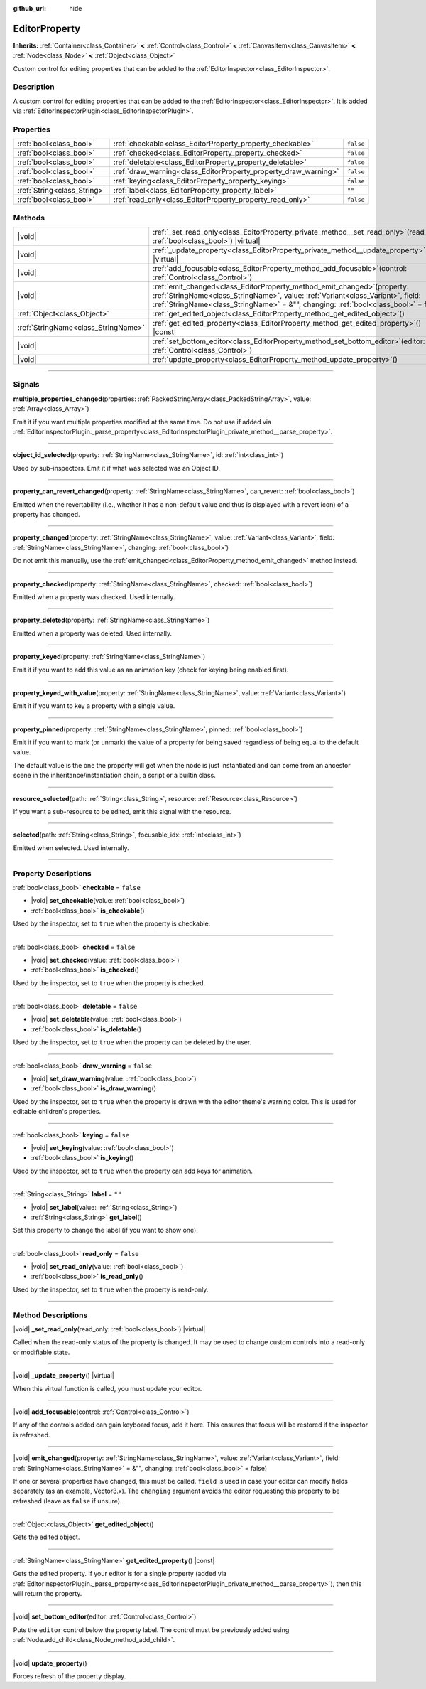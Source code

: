 :github_url: hide

.. DO NOT EDIT THIS FILE!!!
.. Generated automatically from Godot engine sources.
.. Generator: https://github.com/godotengine/godot/tree/master/doc/tools/make_rst.py.
.. XML source: https://github.com/godotengine/godot/tree/master/doc/classes/EditorProperty.xml.

.. _class_EditorProperty:

EditorProperty
==============

**Inherits:** :ref:`Container<class_Container>` **<** :ref:`Control<class_Control>` **<** :ref:`CanvasItem<class_CanvasItem>` **<** :ref:`Node<class_Node>` **<** :ref:`Object<class_Object>`

Custom control for editing properties that can be added to the :ref:`EditorInspector<class_EditorInspector>`.

.. rst-class:: classref-introduction-group

Description
-----------

A custom control for editing properties that can be added to the :ref:`EditorInspector<class_EditorInspector>`. It is added via :ref:`EditorInspectorPlugin<class_EditorInspectorPlugin>`.

.. rst-class:: classref-reftable-group

Properties
----------

.. table::
   :widths: auto

   +-----------------------------+-----------------------------------------------------------------+-----------+
   | :ref:`bool<class_bool>`     | :ref:`checkable<class_EditorProperty_property_checkable>`       | ``false`` |
   +-----------------------------+-----------------------------------------------------------------+-----------+
   | :ref:`bool<class_bool>`     | :ref:`checked<class_EditorProperty_property_checked>`           | ``false`` |
   +-----------------------------+-----------------------------------------------------------------+-----------+
   | :ref:`bool<class_bool>`     | :ref:`deletable<class_EditorProperty_property_deletable>`       | ``false`` |
   +-----------------------------+-----------------------------------------------------------------+-----------+
   | :ref:`bool<class_bool>`     | :ref:`draw_warning<class_EditorProperty_property_draw_warning>` | ``false`` |
   +-----------------------------+-----------------------------------------------------------------+-----------+
   | :ref:`bool<class_bool>`     | :ref:`keying<class_EditorProperty_property_keying>`             | ``false`` |
   +-----------------------------+-----------------------------------------------------------------+-----------+
   | :ref:`String<class_String>` | :ref:`label<class_EditorProperty_property_label>`               | ``""``    |
   +-----------------------------+-----------------------------------------------------------------+-----------+
   | :ref:`bool<class_bool>`     | :ref:`read_only<class_EditorProperty_property_read_only>`       | ``false`` |
   +-----------------------------+-----------------------------------------------------------------+-----------+

.. rst-class:: classref-reftable-group

Methods
-------

.. table::
   :widths: auto

   +-------------------------------------+-----------------------------------------------------------------------------------------------------------------------------------------------------------------------------------------------------------------------------------------------------------+
   | |void|                              | :ref:`_set_read_only<class_EditorProperty_private_method__set_read_only>`\ (\ read_only\: :ref:`bool<class_bool>`\ ) |virtual|                                                                                                                            |
   +-------------------------------------+-----------------------------------------------------------------------------------------------------------------------------------------------------------------------------------------------------------------------------------------------------------+
   | |void|                              | :ref:`_update_property<class_EditorProperty_private_method__update_property>`\ (\ ) |virtual|                                                                                                                                                             |
   +-------------------------------------+-----------------------------------------------------------------------------------------------------------------------------------------------------------------------------------------------------------------------------------------------------------+
   | |void|                              | :ref:`add_focusable<class_EditorProperty_method_add_focusable>`\ (\ control\: :ref:`Control<class_Control>`\ )                                                                                                                                            |
   +-------------------------------------+-----------------------------------------------------------------------------------------------------------------------------------------------------------------------------------------------------------------------------------------------------------+
   | |void|                              | :ref:`emit_changed<class_EditorProperty_method_emit_changed>`\ (\ property\: :ref:`StringName<class_StringName>`, value\: :ref:`Variant<class_Variant>`, field\: :ref:`StringName<class_StringName>` = &"", changing\: :ref:`bool<class_bool>` = false\ ) |
   +-------------------------------------+-----------------------------------------------------------------------------------------------------------------------------------------------------------------------------------------------------------------------------------------------------------+
   | :ref:`Object<class_Object>`         | :ref:`get_edited_object<class_EditorProperty_method_get_edited_object>`\ (\ )                                                                                                                                                                             |
   +-------------------------------------+-----------------------------------------------------------------------------------------------------------------------------------------------------------------------------------------------------------------------------------------------------------+
   | :ref:`StringName<class_StringName>` | :ref:`get_edited_property<class_EditorProperty_method_get_edited_property>`\ (\ ) |const|                                                                                                                                                                 |
   +-------------------------------------+-----------------------------------------------------------------------------------------------------------------------------------------------------------------------------------------------------------------------------------------------------------+
   | |void|                              | :ref:`set_bottom_editor<class_EditorProperty_method_set_bottom_editor>`\ (\ editor\: :ref:`Control<class_Control>`\ )                                                                                                                                     |
   +-------------------------------------+-----------------------------------------------------------------------------------------------------------------------------------------------------------------------------------------------------------------------------------------------------------+
   | |void|                              | :ref:`update_property<class_EditorProperty_method_update_property>`\ (\ )                                                                                                                                                                                 |
   +-------------------------------------+-----------------------------------------------------------------------------------------------------------------------------------------------------------------------------------------------------------------------------------------------------------+

.. rst-class:: classref-section-separator

----

.. rst-class:: classref-descriptions-group

Signals
-------

.. _class_EditorProperty_signal_multiple_properties_changed:

.. rst-class:: classref-signal

**multiple_properties_changed**\ (\ properties\: :ref:`PackedStringArray<class_PackedStringArray>`, value\: :ref:`Array<class_Array>`\ )

Emit it if you want multiple properties modified at the same time. Do not use if added via :ref:`EditorInspectorPlugin._parse_property<class_EditorInspectorPlugin_private_method__parse_property>`.

.. rst-class:: classref-item-separator

----

.. _class_EditorProperty_signal_object_id_selected:

.. rst-class:: classref-signal

**object_id_selected**\ (\ property\: :ref:`StringName<class_StringName>`, id\: :ref:`int<class_int>`\ )

Used by sub-inspectors. Emit it if what was selected was an Object ID.

.. rst-class:: classref-item-separator

----

.. _class_EditorProperty_signal_property_can_revert_changed:

.. rst-class:: classref-signal

**property_can_revert_changed**\ (\ property\: :ref:`StringName<class_StringName>`, can_revert\: :ref:`bool<class_bool>`\ )

Emitted when the revertability (i.e., whether it has a non-default value and thus is displayed with a revert icon) of a property has changed.

.. rst-class:: classref-item-separator

----

.. _class_EditorProperty_signal_property_changed:

.. rst-class:: classref-signal

**property_changed**\ (\ property\: :ref:`StringName<class_StringName>`, value\: :ref:`Variant<class_Variant>`, field\: :ref:`StringName<class_StringName>`, changing\: :ref:`bool<class_bool>`\ )

Do not emit this manually, use the :ref:`emit_changed<class_EditorProperty_method_emit_changed>` method instead.

.. rst-class:: classref-item-separator

----

.. _class_EditorProperty_signal_property_checked:

.. rst-class:: classref-signal

**property_checked**\ (\ property\: :ref:`StringName<class_StringName>`, checked\: :ref:`bool<class_bool>`\ )

Emitted when a property was checked. Used internally.

.. rst-class:: classref-item-separator

----

.. _class_EditorProperty_signal_property_deleted:

.. rst-class:: classref-signal

**property_deleted**\ (\ property\: :ref:`StringName<class_StringName>`\ )

Emitted when a property was deleted. Used internally.

.. rst-class:: classref-item-separator

----

.. _class_EditorProperty_signal_property_keyed:

.. rst-class:: classref-signal

**property_keyed**\ (\ property\: :ref:`StringName<class_StringName>`\ )

Emit it if you want to add this value as an animation key (check for keying being enabled first).

.. rst-class:: classref-item-separator

----

.. _class_EditorProperty_signal_property_keyed_with_value:

.. rst-class:: classref-signal

**property_keyed_with_value**\ (\ property\: :ref:`StringName<class_StringName>`, value\: :ref:`Variant<class_Variant>`\ )

Emit it if you want to key a property with a single value.

.. rst-class:: classref-item-separator

----

.. _class_EditorProperty_signal_property_pinned:

.. rst-class:: classref-signal

**property_pinned**\ (\ property\: :ref:`StringName<class_StringName>`, pinned\: :ref:`bool<class_bool>`\ )

Emit it if you want to mark (or unmark) the value of a property for being saved regardless of being equal to the default value.

The default value is the one the property will get when the node is just instantiated and can come from an ancestor scene in the inheritance/instantiation chain, a script or a builtin class.

.. rst-class:: classref-item-separator

----

.. _class_EditorProperty_signal_resource_selected:

.. rst-class:: classref-signal

**resource_selected**\ (\ path\: :ref:`String<class_String>`, resource\: :ref:`Resource<class_Resource>`\ )

If you want a sub-resource to be edited, emit this signal with the resource.

.. rst-class:: classref-item-separator

----

.. _class_EditorProperty_signal_selected:

.. rst-class:: classref-signal

**selected**\ (\ path\: :ref:`String<class_String>`, focusable_idx\: :ref:`int<class_int>`\ )

Emitted when selected. Used internally.

.. rst-class:: classref-section-separator

----

.. rst-class:: classref-descriptions-group

Property Descriptions
---------------------

.. _class_EditorProperty_property_checkable:

.. rst-class:: classref-property

:ref:`bool<class_bool>` **checkable** = ``false``

.. rst-class:: classref-property-setget

- |void| **set_checkable**\ (\ value\: :ref:`bool<class_bool>`\ )
- :ref:`bool<class_bool>` **is_checkable**\ (\ )

Used by the inspector, set to ``true`` when the property is checkable.

.. rst-class:: classref-item-separator

----

.. _class_EditorProperty_property_checked:

.. rst-class:: classref-property

:ref:`bool<class_bool>` **checked** = ``false``

.. rst-class:: classref-property-setget

- |void| **set_checked**\ (\ value\: :ref:`bool<class_bool>`\ )
- :ref:`bool<class_bool>` **is_checked**\ (\ )

Used by the inspector, set to ``true`` when the property is checked.

.. rst-class:: classref-item-separator

----

.. _class_EditorProperty_property_deletable:

.. rst-class:: classref-property

:ref:`bool<class_bool>` **deletable** = ``false``

.. rst-class:: classref-property-setget

- |void| **set_deletable**\ (\ value\: :ref:`bool<class_bool>`\ )
- :ref:`bool<class_bool>` **is_deletable**\ (\ )

Used by the inspector, set to ``true`` when the property can be deleted by the user.

.. rst-class:: classref-item-separator

----

.. _class_EditorProperty_property_draw_warning:

.. rst-class:: classref-property

:ref:`bool<class_bool>` **draw_warning** = ``false``

.. rst-class:: classref-property-setget

- |void| **set_draw_warning**\ (\ value\: :ref:`bool<class_bool>`\ )
- :ref:`bool<class_bool>` **is_draw_warning**\ (\ )

Used by the inspector, set to ``true`` when the property is drawn with the editor theme's warning color. This is used for editable children's properties.

.. rst-class:: classref-item-separator

----

.. _class_EditorProperty_property_keying:

.. rst-class:: classref-property

:ref:`bool<class_bool>` **keying** = ``false``

.. rst-class:: classref-property-setget

- |void| **set_keying**\ (\ value\: :ref:`bool<class_bool>`\ )
- :ref:`bool<class_bool>` **is_keying**\ (\ )

Used by the inspector, set to ``true`` when the property can add keys for animation.

.. rst-class:: classref-item-separator

----

.. _class_EditorProperty_property_label:

.. rst-class:: classref-property

:ref:`String<class_String>` **label** = ``""``

.. rst-class:: classref-property-setget

- |void| **set_label**\ (\ value\: :ref:`String<class_String>`\ )
- :ref:`String<class_String>` **get_label**\ (\ )

Set this property to change the label (if you want to show one).

.. rst-class:: classref-item-separator

----

.. _class_EditorProperty_property_read_only:

.. rst-class:: classref-property

:ref:`bool<class_bool>` **read_only** = ``false``

.. rst-class:: classref-property-setget

- |void| **set_read_only**\ (\ value\: :ref:`bool<class_bool>`\ )
- :ref:`bool<class_bool>` **is_read_only**\ (\ )

Used by the inspector, set to ``true`` when the property is read-only.

.. rst-class:: classref-section-separator

----

.. rst-class:: classref-descriptions-group

Method Descriptions
-------------------

.. _class_EditorProperty_private_method__set_read_only:

.. rst-class:: classref-method

|void| **_set_read_only**\ (\ read_only\: :ref:`bool<class_bool>`\ ) |virtual|

Called when the read-only status of the property is changed. It may be used to change custom controls into a read-only or modifiable state.

.. rst-class:: classref-item-separator

----

.. _class_EditorProperty_private_method__update_property:

.. rst-class:: classref-method

|void| **_update_property**\ (\ ) |virtual|

When this virtual function is called, you must update your editor.

.. rst-class:: classref-item-separator

----

.. _class_EditorProperty_method_add_focusable:

.. rst-class:: classref-method

|void| **add_focusable**\ (\ control\: :ref:`Control<class_Control>`\ )

If any of the controls added can gain keyboard focus, add it here. This ensures that focus will be restored if the inspector is refreshed.

.. rst-class:: classref-item-separator

----

.. _class_EditorProperty_method_emit_changed:

.. rst-class:: classref-method

|void| **emit_changed**\ (\ property\: :ref:`StringName<class_StringName>`, value\: :ref:`Variant<class_Variant>`, field\: :ref:`StringName<class_StringName>` = &"", changing\: :ref:`bool<class_bool>` = false\ )

If one or several properties have changed, this must be called. ``field`` is used in case your editor can modify fields separately (as an example, Vector3.x). The ``changing`` argument avoids the editor requesting this property to be refreshed (leave as ``false`` if unsure).

.. rst-class:: classref-item-separator

----

.. _class_EditorProperty_method_get_edited_object:

.. rst-class:: classref-method

:ref:`Object<class_Object>` **get_edited_object**\ (\ )

Gets the edited object.

.. rst-class:: classref-item-separator

----

.. _class_EditorProperty_method_get_edited_property:

.. rst-class:: classref-method

:ref:`StringName<class_StringName>` **get_edited_property**\ (\ ) |const|

Gets the edited property. If your editor is for a single property (added via :ref:`EditorInspectorPlugin._parse_property<class_EditorInspectorPlugin_private_method__parse_property>`), then this will return the property.

.. rst-class:: classref-item-separator

----

.. _class_EditorProperty_method_set_bottom_editor:

.. rst-class:: classref-method

|void| **set_bottom_editor**\ (\ editor\: :ref:`Control<class_Control>`\ )

Puts the ``editor`` control below the property label. The control must be previously added using :ref:`Node.add_child<class_Node_method_add_child>`.

.. rst-class:: classref-item-separator

----

.. _class_EditorProperty_method_update_property:

.. rst-class:: classref-method

|void| **update_property**\ (\ )

Forces refresh of the property display.

.. |virtual| replace:: :abbr:`virtual (This method should typically be overridden by the user to have any effect.)`
.. |const| replace:: :abbr:`const (This method has no side effects. It doesn't modify any of the instance's member variables.)`
.. |vararg| replace:: :abbr:`vararg (This method accepts any number of arguments after the ones described here.)`
.. |constructor| replace:: :abbr:`constructor (This method is used to construct a type.)`
.. |static| replace:: :abbr:`static (This method doesn't need an instance to be called, so it can be called directly using the class name.)`
.. |operator| replace:: :abbr:`operator (This method describes a valid operator to use with this type as left-hand operand.)`
.. |bitfield| replace:: :abbr:`BitField (This value is an integer composed as a bitmask of the following flags.)`
.. |void| replace:: :abbr:`void (No return value.)`
